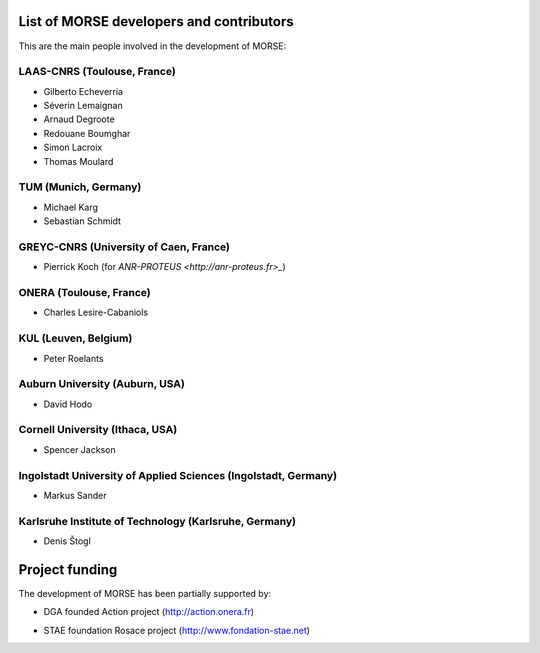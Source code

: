 List of MORSE developers and contributors
-----------------------------------------

This are the main people involved in the development of MORSE:

LAAS-CNRS (Toulouse, France)
++++++++++++++++++++++++++++

- Gilberto Echeverria
- Séverin Lemaignan
- Arnaud Degroote
- Redouane Boumghar
- Simon Lacroix
- Thomas Moulard

TUM (Munich, Germany)
+++++++++++++++++++++

- Michael Karg
- Sebastian Schmidt

GREYC-CNRS (University of Caen, France)
+++++++++++++++++++++++++++++++++++++++

- Pierrick Koch (for `ANR-PROTEUS <http://anr-proteus.fr>_`)

ONERA (Toulouse, France)
++++++++++++++++++++++++

- Charles Lesire-Cabaniols

KUL (Leuven, Belgium)
+++++++++++++++++++++

- Peter Roelants

Auburn University (Auburn, USA)
+++++++++++++++++++++++++++++++

- David Hodo

Cornell University (Ithaca, USA)
++++++++++++++++++++++++++++++++

- Spencer Jackson

Ingolstadt University of Applied Sciences (Ingolstadt, Germany)
+++++++++++++++++++++++++++++++++++++++++++++++++++++++++++++++

- Markus Sander

Karlsruhe Institute of Technology (Karlsruhe, Germany)
++++++++++++++++++++++++++++++++++++++++++++++++++++++

- Denis Štogl 


Project funding
---------------

The development of MORSE has been partially supported by:

- DGA founded Action project (http://action.onera.fr) 

  .. image:: ../media/logoAction.jpg
     :align: left
     :height: 160
  .. Action project

- STAE foundation Rosace project (http://www.fondation-stae.net)

  .. image:: ../media/rosace.png
     :align: left
     :height: 160
  .. Rosace project

